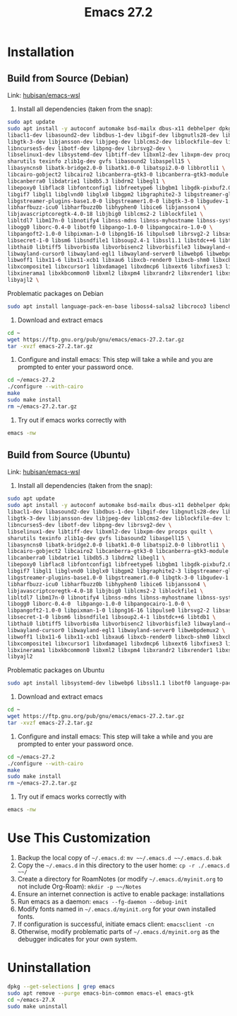 :PROPERTIES:
:ID:       bb83a918-e99c-4c33-9dd8-02a44c030424
:END:
#+title: Emacs 27.2
#+category: Emacs 27.2
#+filetags: :Emacs:

* Installation
**  Build from Source (Debian) 
   Link: [[https://github.com/hubisan/emacs-wsl#install-emacs-272][hubisan/emacs-wsl]]
   1. Install all dependencies (taken from the snap):
#+BEGIN_SRC bash
      sudo apt update
      sudo apt install -y autoconf automake bsd-mailx dbus-x11 debhelper dpkg-dev \
	  libacl1-dev libasound2-dev libdbus-1-dev libgif-dev libgnutls28-dev libgpm-dev \
	  libgtk-3-dev libjansson-dev libjpeg-dev liblcms2-dev liblockfile-dev libm17n-dev \
	  libncurses5-dev libotf-dev libpng-dev librsvg2-dev \
	  libselinux1-dev libsystemd-dev libtiff-dev libxml2-dev libxpm-dev procps quilt \
	  sharutils texinfo zlib1g-dev gvfs libasound2 libaspell15 \
	  libasyncns0 libatk-bridge2.0-0 libatk1.0-0 libatspi2.0-0 libbrotli1 \
	  libcairo-gobject2 libcairo2 libcanberra-gtk3-0 libcanberra-gtk3-module \
	  libcanberra0 libdatrie1 libdb5.3 libdrm2 libegl1 \
	  libepoxy0 libflac8 libfontconfig1 libfreetype6 libgbm1 libgdk-pixbuf2.0-0 \
	  libgif7 libgl1 libglvnd0 libglx0 libgpm2 libgraphite2-3 libgstreamer-gl1.0-0 \
	  libgstreamer-plugins-base1.0-0 libgstreamer1.0-0 libgtk-3-0 libgudev-1.0-0 \
	  libharfbuzz-icu0 libharfbuzz0b libhyphen0 libice6 libjansson4 \
	  libjavascriptcoregtk-4.0-18 libjbig0 liblcms2-2 liblockfile1 \
	  libltdl7 libm17n-0 libnotify4 libnss-mdns libnss-myhostname libnss-systemd \
	  libogg0 liborc-0.4-0 libotf0 libpango-1.0-0 libpangocairo-1.0-0 \
	  libpangoft2-1.0-0 libpixman-1-0 libpng16-16 libpulse0 librsvg2-2 libsasl2-2 \
	  libsecret-1-0 libsm6 libsndfile1 libsoup2.4-1 libssl1.1 libstdc++6 libtdb1 \
	  libthai0 libtiff5 libvorbis0a libvorbisenc2 libvorbisfile3 libwayland-client0 \
	  libwayland-cursor0 libwayland-egl1 libwayland-server0 libwebp6 libwebpdemux2 \
	  libwoff1 libx11-6 libx11-xcb1 libxau6 libxcb-render0 libxcb-shm0 libxcb1 \
	  libxcomposite1 libxcursor1 libxdamage1 libxdmcp6 libxext6 libxfixes3 libxi6 \
	  libxinerama1 libxkbcommon0 libxml2 libxpm4 libxrandr2 libxrender1 libxslt1.1 \
	  libyajl2 \
#+END_SRC
      Problematic packages on Debian
#+BEGIN_SRC bash
      sudo apt install language-pack-en-base liboss4-salsa2 libcroco3 libenchant1c2a libicu66 libjpeg-turbo8 
#+END_SRC
   2. Download and extract emacs
#+BEGIN_SRC bash
      cd ~
      wget https://ftp.gnu.org/pub/gnu/emacs/emacs-27.2.tar.gz
      tar -xvzf emacs-27.2.tar.gz
#+END_SRC
   3. Configure and install emacs: This step will take a while and you are prompted to enter your password once.
#+BEGIN_SRC bash
      cd ~/emacs-27.2
      ./configure --with-cairo
      make
      sudo make install
      rm ~/emacs-27.2.tar.gz
#+END_SRC
   4. Try out if emacs works correctly with
#+BEGIN_SRC bash
      emacs -nw
#+END_SRC
**  Build from Source (Ubuntu)
   Link: [[https://github.com/hubisan/emacs-wsl#install-emacs-272][hubisan/emacs-wsl]]
   1. Install all dependencies (taken from the snap):
#+BEGIN_SRC bash
      sudo apt update
      sudo apt install -y autoconf automake bsd-mailx dbus-x11 debhelper dpkg-dev \
	  libacl1-dev libasound2-dev libdbus-1-dev libgif-dev libgnutls28-dev libgpm-dev \
	  libgtk-3-dev libjansson-dev libjpeg-dev liblcms2-dev liblockfile-dev libm17n-dev \
	  libncurses5-dev libotf-dev libpng-dev librsvg2-dev \
	  libselinux1-dev libtiff-dev libxml2-dev libxpm-dev procps quilt \
	  sharutils texinfo zlib1g-dev gvfs libasound2 libaspell15 \
	  libasyncns0 libatk-bridge2.0-0 libatk1.0-0 libatspi2.0-0 libbrotli1 \
	  libcairo-gobject2 libcairo2 libcanberra-gtk3-0 libcanberra-gtk3-module \
	  libcanberra0 libdatrie1 libdb5.3 libdrm2 libegl1 \
	  libepoxy0 libflac8 libfontconfig1 libfreetype6 libgbm1 libgdk-pixbuf2.0-0 \
	  libgif7 libgl1 libglvnd0 libglx0 libgpm2 libgraphite2-3 libgstreamer-gl1.0-0 \
	  libgstreamer-plugins-base1.0-0 libgstreamer1.0-0 libgtk-3-0 libgudev-1.0-0 \
	  libharfbuzz-icu0 libharfbuzz0b libhyphen0 libice6 libjansson4 \
	  libjavascriptcoregtk-4.0-18 libjbig0 liblcms2-2 liblockfile1 \
	  libltdl7 libm17n-0 libnotify4 libnss-mdns libnss-myhostname libnss-systemd \
	  libogg0 liborc-0.4-0  libpango-1.0-0 libpangocairo-1.0-0 \
	  libpangoft2-1.0-0 libpixman-1-0 libpng16-16 libpulse0 librsvg2-2 libsasl2-2 \
	  libsecret-1-0 libsm6 libsndfile1 libsoup2.4-1 libstdc++6 libtdb1 \
	  libthai0 libtiff5 libvorbis0a libvorbisenc2 libvorbisfile3 libwayland-client0 \
	  libwayland-cursor0 libwayland-egl1 libwayland-server0 libwebpdemux2 \
	  libwoff1 libx11-6 libx11-xcb1 libxau6 libxcb-render0 libxcb-shm0 libxcb1 \
	  libxcomposite1 libxcursor1 libxdamage1 libxdmcp6 libxext6 libxfixes3 libxi6 \
	  libxinerama1 libxkbcommon0 libxml2 libxpm4 libxrandr2 libxrender1 libxslt1.1 \
	  libyajl2 
#+END_SRC
      Problematic packages on Ubuntu
#+BEGIN_SRC bash
      sudo apt install libsystemd-dev libwebp6 libssl1.1 libotf0 language-pack-en-base liboss4-salsa2 libcroco3 libenchant1c2a libicu66 libjpeg-turbo8 
#+END_SRC
   2. Download and extract emacs
#+BEGIN_SRC bash
      cd ~
      wget https://ftp.gnu.org/pub/gnu/emacs/emacs-27.2.tar.gz
      tar -xvzf emacs-27.2.tar.gz
#+END_SRC
   3. Configure and install emacs: This step will take a while and you are prompted to enter your password once.
#+BEGIN_SRC bash
      cd ~/emacs-27.2
      ./configure --with-cairo
      make
      sudo make install
      rm ~/emacs-27.2.tar.gz
#+END_SRC
   4. Try out if emacs works correctly with
#+BEGIN_SRC bash
      emacs -nw
#+END_SRC
* Use This Customization
  1. Backup the local copy of ~~/.emacs.d~:
     ~mv ~~/.emacs.d ~~/.emacs.d.bak~
  2. Copy the ~~/.emacs.d~ in this directory to the user home:
     ~cp -r ./.emacs.d ~~/~
  3. Create a directory for RoamNotes (or modify ~~/.emacs.d/myinit.org~ to not include Org-Roam):
     ~mkdir -p ~~/Notes~
  4. Ensure an internet connection is active to enable package: installations
  5. Run emacs as a daemon:
     ~emacs --fg-daemon --debug-init~
  8. Modify fonts named in ~~/.emacs.d/myinit.org~ for your own installed fonts.
  6. If configuration is successful, initiate emacs client:
     ~emacsclient -cn~
  7. Otherwise, modify problematic parts of ~~/.emacs.d/myinit.org~ as the debugger indicates for your own system.
* Uninstallation
#+BEGIN_SRC bash
   dpkg --get-selections | grep emacs
   sudo apt remove --purge emacs-bin-common emacs-el emacs-gtk
   cd ~/emacs-27.X
   sudo make uninstall
#+END_SRC

